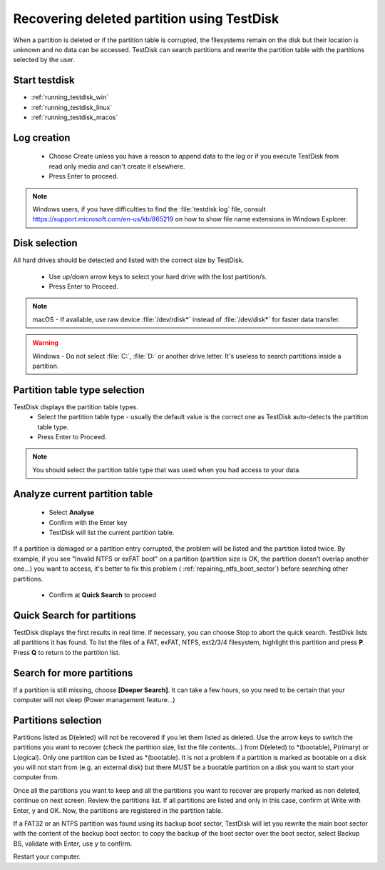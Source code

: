 Recovering deleted partition using TestDisk
===========================================

When a partition is deleted or if the partition table is corrupted, the filesystems remain on the disk but their location is unknown and no data can be accessed.
TestDisk can search partitions and rewrite the partition table with the partitions selected by the user.

Start testdisk
--------------

* :ref:`running_testdisk_win`
* :ref:`running_testdisk_linux`
* :ref:`running_testdisk_macos`

Log creation
------------

 * Choose Create unless you have a reason to append data to the log or if you execute TestDisk from read only media and can't create it elsewhere.
 * Press Enter to proceed.

.. note::  Windows users, if you have difficulties to find the :file:`testdisk.log` file, consult https://support.microsoft.com/en-us/kb/865219 on how to show file name extensions in Windows Explorer.

Disk selection
--------------
All hard drives should be detected and listed with the correct size by TestDisk.

 * Use up/down arrow keys to select your hard drive with the lost partition/s.
 * Press Enter to Proceed.

.. note:: macOS - If available, use raw device :file:`/dev/rdisk*` instead of :file:`/dev/disk*` for faster data transfer.

.. warning:: Windows - Do not select :file:`C:`, :file:`D:` or another drive letter. It's useless to search partitions inside a partition.

Partition table type selection
------------------------------
TestDisk displays the partition table types.
 * Select the partition table type - usually the default value is the correct one as TestDisk auto-detects the partition table type.
 * Press Enter to Proceed.

.. note:: You should select the partition table type that was used when you had access to your data.

Analyze current partition table
-------------------------------

 * Select **Analyse**
 * Confirm with the Enter key
 * TestDisk will list the current partition table.

If a partition is damaged or a partition entry corrupted, the problem will be listed and the partition listed twice.
By example, if you see "Invalid NTFS or exFAT boot" on a partition (partition size is OK, the partition doesn't overlap another one...) you want to access, it's better to fix this problem (
:ref:`repairing_ntfs_boot_sector`) before searching other partitions.

 * Confirm at **Quick Search** to proceed


Quick Search for partitions
---------------------------

TestDisk displays the first results in real time. If necessary, you can choose Stop to abort the quick search.
TestDisk lists all partitions it has found.
To list the files of a FAT, exFAT, NTFS, ext2/3/4 filesystem, highlight this partition and press **P**. Press **Q** to return to the partition list.

Search for more partitions
--------------------------

If a partition is still missing, choose **[Deeper Search]**. It can take a few hours, so you need to be certain that your computer will not sleep (Power management feature...)

Partitions selection
--------------------

Partitions listed as D(eleted) will not be recovered if you let them listed as deleted.
Use the arrow keys to switch the partitions you want to recover (check the partition size, list the file contents...) from D(eleted) to \*(bootable), P(rimary) or L(ogical).
Only one partition can be listed as \*(bootable). It is not a problem if a partition is marked as bootable on a disk you will not start from (e.g. an external disk) but there MUST be a bootable partition on a disk you want to start your computer from.

Once all the partitions you want to keep and all the partitions you want to recover are properly marked as non deleted, continue on next screen.
Review the partitions list. If all partitions are listed and only in this case, confirm at Write with Enter, y and OK.
Now, the partitions are registered in the partition table.

If a FAT32 or an NTFS partition was found using its backup boot sector, TestDisk will let you rewrite the main boot sector with the content of the backup boot sector: to copy the backup of the boot sector over the boot sector, select Backup BS, validate with Enter, use y to confirm.

Restart your computer.
